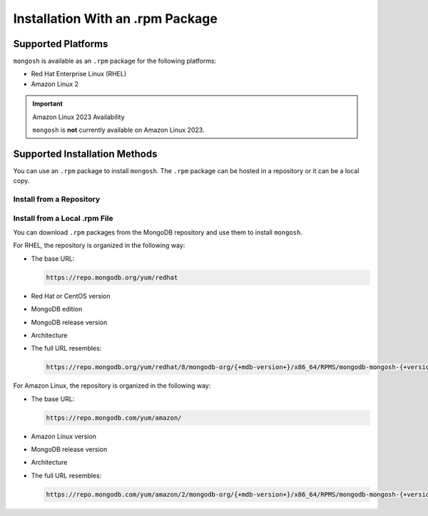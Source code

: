 Installation With an .rpm Package
---------------------------------

Supported Platforms
~~~~~~~~~~~~~~~~~~~

``mongosh`` is available as an ``.rpm`` package for the following
platforms:

- Red Hat Enterprise Linux (RHEL)
- Amazon Linux 2

.. important:: Amazon Linux 2023 Availability

   ``mongosh`` is **not** currently available on Amazon
   Linux 2023.

Supported Installation Methods
~~~~~~~~~~~~~~~~~~~~~~~~~~~~~~

You can use an ``.rpm`` package to install ``mongosh``. The ``.rpm``
package can be hosted in a repository or it can be a local copy. 

Install from a Repository
`````````````````````````

.. procedure::
   :style: normal

   .. step:: Configure a source repository. 

      There are ``.rpm`` distributions for RHEL and Amazon Linux.

      .. include:: /includes/install/linux-did-you-create-a-repo.rst

      If you use RHEL, paste this code into
      ``/etc/yum.repos.d/mongodb-org-{+mdb-version+}.repo``:

      .. code-block:: shell

         [mongodb-org-{+mdb-version+}]
         name=MongoDB Repository
         baseurl=https://repo.mongodb.org/yum/redhat/$releasever/mongodb-org/{+mdb-version+}/$basearch/
         gpgcheck=1
         enabled=1
         gpgkey=https://www.mongodb.org/static/pgp/server-{+pgp-version+}.asc

      If you use Amazon Linux, paste this code into
      ``/etc/yum.repos.d/mongodb-org-{+mdb-version+}.repo``:

      .. code-block:: shell

         [mongodb-org-{+mdb-version+}]
         name=MongoDB Repository
         baseurl=https://repo.mongodb.org/yum/amazon/$releasever/mongodb-org/{+mdb-version+}/$basearch/
         gpgcheck=1
         enabled=1
         gpgkey=https://www.mongodb.org/static/pgp/server-{+pgp-version+}.asc 

   .. step:: Install ``mongosh``.

      .. include:: /includes/intro-openssl-installs.rst

      To install the latest stable version of ``mongosh`` with the
      included OpenSSL libraries, run ``yum``. 

      .. code-block:: sh

        sudo yum install -y mongodb-mongosh

      To install ``mongosh`` with your system's OpenSSL 1.1 libraries,
      run:

      .. code-block:: sh 

         sudo yum install -y mongodb-mongosh-shared-openssl11

      To install ``mongosh`` with your system's OpenSSL 3.0 libraries,
      run:

      .. code-block:: sh 

         sudo yum install -y mongodb-mongosh-shared-openssl3

Install from a Local .rpm File
``````````````````````````````

You can download ``.rpm`` packages from the MongoDB repository and use
them to install ``mongosh``.

For RHEL, the repository is organized in the following way:

- The base URL: 

  .. code-block:: shell

     https://repo.mongodb.org/yum/redhat

- Red Hat or CentOS version
- MongoDB edition
- MongoDB release version
- Architecture
- The full URL resembles:

  .. code-block:: shell

     https://repo.mongodb.org/yum/redhat/8/mongodb-org/{+mdb-version+}/x86_64/RPMS/mongodb-mongosh-{+version+}.x86_64.rpm

For Amazon Linux, the repository is organized in the following
way:

- The base URL: 

  .. code-block:: shell

     https://repo.mongodb.com/yum/amazon/
 
- Amazon Linux version
- MongoDB release version
- Architecture
- The full URL resembles:

  .. code-block:: shell

     https://repo.mongodb.com/yum/amazon/2/mongodb-org/{+mdb-version+}/x86_64/RPMS/mongodb-mongosh-{+version+}.x86_64.rpm

.. procedure::
   :style: normal

   .. step:: Install ``mongosh``.

      .. include:: /includes/intro-openssl-installs.rst

      To install the latest stable version of ``mongosh`` with the
      included OpenSSL libraries, update the path and run:

      .. code-block:: sh

        sudo yum localinstall -y /path/to/mongodb-mongosh.rpm

      To install ``mongosh`` with your system's OpenSSL 1.1 libraries,
      update the path and run:

      .. code-block:: sh 

         sudo yum localinstall -y /path/to/mongodb-mongosh-shared-openssl11.rpm

      To install ``mongosh`` with your system's OpenSSL 3.0 libraries,
      update the path and run:

      .. code-block:: sh 

         sudo yum localinstall -y /path/to/mongodb-mongosh-shared-openssl3.rpm

